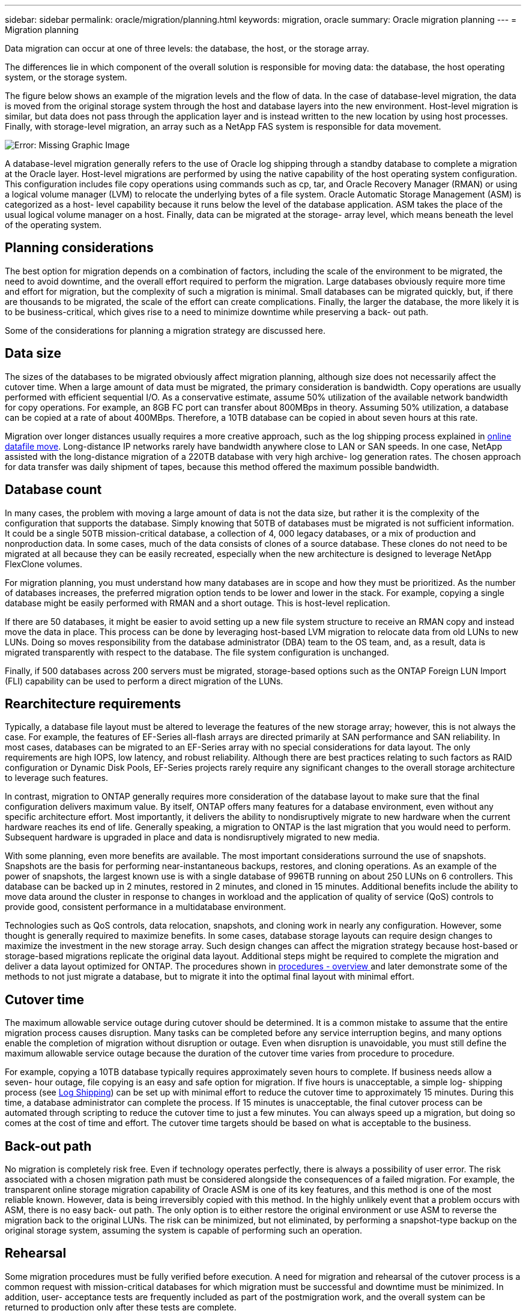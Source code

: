 ---
sidebar: sidebar
permalink: oracle/migration/planning.html
keywords: migration, oracle
summary: Oracle migration planning
---
= Migration planning

:hardbreaks:
:nofooter:
:icons: font
:linkattrs:
:imagesdir: ../media/

[.lead]
Data migration can occur at one of three levels: the database, the host, or the storage array.

The differences lie in which component of the overall solution is responsible for moving data: the database, the host operating system, or the storage system.

The figure below shows an example of the migration levels and the flow of data. In the case of database-level migration, the data is moved from the original storage system through the host and database layers into the new environment. Host-level migration is similar, but data does not pass through the application layer and is instead written to the new location by using host processes. Finally, with storage-level migration, an array such as a NetApp FAS system is responsible for data movement.

image:../media/levels.png[Error: Missing Graphic Image]

A database-level migration generally refers to the use of Oracle log shipping through a standby database to complete a migration at the Oracle layer. Host-level migrations are performed by using the native capability of the host operating system configuration. This configuration includes file copy operations using commands such as cp, tar, and Oracle Recovery Manager (RMAN) or using a logical volume manager (LVM) to relocate the underlying bytes of a file system. Oracle Automatic Storage Management (ASM) is categorized as a host- level capability because it runs below the level of the database application. ASM takes the place of the usual logical volume manager on a host. Finally, data can be migrated at the storage- array level, which means beneath the level of the operating system.

== Planning considerations
The best option for migration depends on a combination of factors, including the scale of the environment to be migrated, the need to avoid downtime, and the overall effort required to perform the migration. Large databases obviously require more time and effort for migration, but the complexity of such a migration is minimal. Small databases can be migrated quickly, but, if there are thousands to be migrated, the scale of the effort can create complications. Finally, the larger the database, the more likely it is to be business-critical, which gives rise to a need to minimize downtime while preserving a back- out path.

Some of the considerations for planning a migration strategy are discussed here.

== Data size
The sizes of the databases to be migrated obviously affect migration planning, although size does not necessarily affect the cutover time. When a large amount of data must be migrated, the primary consideration is bandwidth. Copy operations are usually performed with efficient sequential I/O. As a conservative estimate, assume 50% utilization of the available network bandwidth for copy operations. For example, an 8GB FC port can transfer about 800MBps in theory. Assuming 50% utilization, a database can be copied at a rate of about 400MBps. Therefore, a 10TB database can be copied in about seven hours at this rate.

Migration over longer distances usually requires a more creative approach, such as the log shipping process explained in link:datafile-move.html[online datafile move]. Long-distance IP networks rarely have bandwidth anywhere close to LAN or SAN speeds. In one case, NetApp assisted with the long-distance migration of a 220TB database with very high archive- log generation rates. The chosen approach for data transfer was daily shipment of tapes, because this method offered the maximum possible bandwidth.

== Database count
In many cases, the problem with moving a large amount of data is not the data size, but rather it is the complexity of the configuration that supports the database. Simply knowing that 50TB of databases must be migrated is not sufficient information. It could be a single 50TB mission-critical database, a collection of 4, 000 legacy databases, or a mix of production and nonproduction data. In some cases, much of the data consists of clones of a source database. These clones do not need to be migrated at all because they can be easily recreated, especially when the new architecture is designed to leverage NetApp FlexClone volumes.

For migration planning, you must understand how many databases are in scope and how they must be prioritized. As the number of databases increases, the preferred migration option tends to be lower and lower in the stack. For example, copying a single database might be easily performed with RMAN and a short outage. This is host-level replication.

If there are 50 databases, it might be easier to avoid setting up a new file system structure to receive an RMAN copy and instead move the data in place. This process can be done by leveraging host-based LVM migration to relocate data from old LUNs to new LUNs. Doing so moves responsibility from the database administrator (DBA) team to the OS team, and, as a result, data is migrated transparently with respect to the database. The file system configuration is unchanged.

Finally, if 500 databases across 200 servers must be migrated, storage-based options such as the ONTAP Foreign LUN Import (FLI) capability can be used to perform a direct migration of the LUNs.

== Rearchitecture requirements
Typically, a database file layout must be altered to leverage the features of the new storage array; however, this is not always the case. For example, the features of EF-Series all-flash arrays are directed primarily at SAN performance and SAN reliability. In most cases, databases can be migrated to an EF-Series array with no special considerations for data layout. The only requirements are high IOPS, low latency, and robust reliability. Although there are best practices relating to such factors as RAID configuration or Dynamic Disk Pools, EF-Series projects rarely require any significant changes to the overall storage architecture to leverage such features.

In contrast, migration to ONTAP generally requires more consideration of the database layout to make sure that the final configuration delivers maximum value. By itself, ONTAP offers many features for a database environment, even without any specific architecture effort. Most importantly, it delivers the ability to nondisruptively migrate to new hardware when the current hardware reaches its end of life. Generally speaking, a migration to ONTAP is the last migration that you would need to perform. Subsequent hardware is upgraded in place and data is nondisruptively migrated to new media.

With some planning, even more benefits are available. The most important considerations surround the use of snapshots. Snapshots are the basis for performing near-instantaneous backups, restores, and cloning operations. As an example of the power of snapshots, the largest known use is with a single database of 996TB running on about 250 LUNs on 6 controllers. This database can be backed up in 2 minutes, restored in 2 minutes, and cloned in 15 minutes. Additional benefits include the ability to move data around the cluster in response to changes in workload and the application of quality of service (QoS) controls to provide good, consistent performance in a multidatabase environment.

Technologies such as QoS controls, data relocation, snapshots, and cloning work in nearly any configuration. However, some thought is generally required to maximize benefits. In some cases, database storage layouts can require design changes to maximize the investment in the new storage array. Such design changes can affect the migration strategy because host-based or storage-based migrations replicate the original data layout. Additional steps might be required to complete the migration and deliver a data layout optimized for ONTAP. The procedures shown in link:overview.html[procedures - overview ] and later demonstrate some of the methods to not just migrate a database, but to migrate it into the optimal final layout with minimal effort.

== Cutover time
The maximum allowable service outage during cutover should be determined. It is a common mistake to assume that the entire migration process causes disruption. Many tasks can be completed before any service interruption begins, and many options enable the completion of migration without disruption or outage. Even when disruption is unavoidable, you must still define the maximum allowable service outage because the duration of the cutover time varies from procedure to procedure.

For example, copying a 10TB database typically requires approximately seven hours to complete. If business needs allow a seven- hour outage, file copying is an easy and safe option for migration. If five hours is unacceptable, a simple log- shipping process (see link:log-shipping[Log Shipping]) can be set up with minimal effort to reduce the cutover time to approximately 15 minutes. During this time, a database administrator can complete the process. If 15 minutes is unacceptable, the final cutover process can be automated through scripting to reduce the cutover time to just a few minutes. You can always speed up a migration, but doing so comes at the cost of time and effort. The cutover time targets should be based on what is acceptable to the business.

== Back-out path
No migration is completely risk free. Even if technology operates perfectly, there is always a possibility of user error. The risk associated with a chosen migration path must be considered alongside the consequences of a failed migration. For example, the transparent online storage migration capability of Oracle ASM is one of its key features, and this method is one of the most reliable known. However, data is being irreversibly copied with this method. In the highly unlikely event that a problem occurs with ASM, there is no easy back- out path. The only option is to either restore the original environment or use ASM to reverse the migration back to the original LUNs. The risk can be minimized, but not eliminated, by performing a snapshot-type backup on the original storage system, assuming the system is capable of performing such an operation.

== Rehearsal
Some migration procedures must be fully verified before execution. A need for migration and rehearsal of the cutover process is a common request with mission-critical databases for which migration must be successful and downtime must be minimized. In addition, user- acceptance tests are frequently included as part of the postmigration work, and the overall system can be returned to production only after these tests are complete.

If there is a need for rehearsal, several ONTAP capabilities can make the process much easier. In particular, snapshots can reset a test environment and quickly create multiple space-efficient copies of a database environment.
